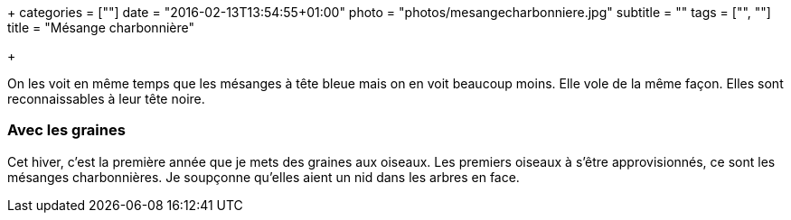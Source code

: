 +++
categories = [""]
date = "2016-02-13T13:54:55+01:00"
photo = "photos/mesangecharbonniere.jpg"
subtitle = ""
tags = ["", ""]
title = "Mésange charbonnière"

+++

On les voit en même temps que les mésanges à tête bleue mais on en voit beaucoup moins. Elle vole de la même façon. Elles sont reconnaissables à leur tête noire.

=== Avec les graines

Cet hiver, c'est la première année que je mets des graines aux oiseaux. Les premiers oiseaux à s'être approvisionnés, ce sont les mésanges charbonnières. Je soupçonne qu'elles aient un nid dans les arbres en face.
